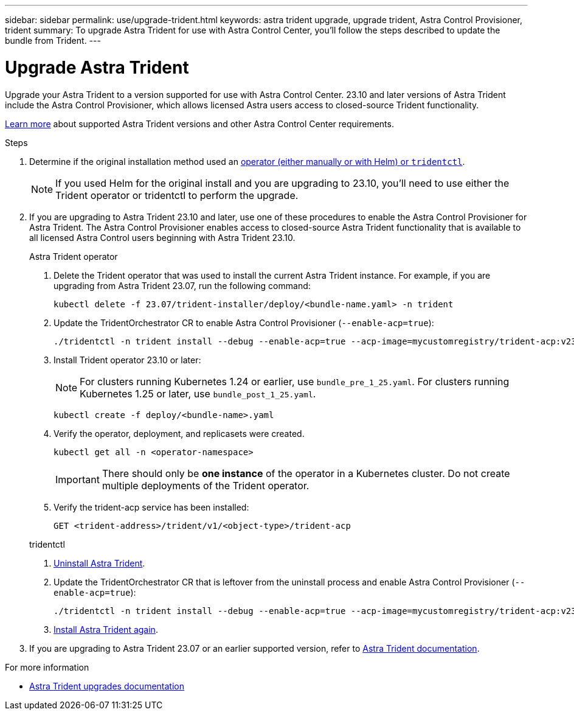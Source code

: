 ---
sidebar: sidebar
permalink: use/upgrade-trident.html
keywords: astra trident upgrade, upgrade trident, Astra Control Provisioner, trident
summary: To upgrade Astra Trident for use with Astra Control Center, you'll follow the steps described to update the bundle from Trident.
---

= Upgrade Astra Trident
:hardbreaks:
:icons: font
:imagesdir: ../media/get-started/

[.lead]
Upgrade your Astra Trident to a version supported for use with Astra Control Center. 23.10 and later versions of Astra Trident include the Astra Control Provisioner, which allows licensed Astra users access to closed-source Trident functionality.

link:../get-started/requirements.html[Learn more^] about supported Astra Trident versions and other Astra Control Center requirements.

.Steps

. Determine if the original installation method used an https://docs.netapp.com/us-en/trident/trident-managing-k8s/uninstall-trident.html#determine-the-original-installation-method[operator (either manually or with Helm) or `tridentctl`^].
+
NOTE: If you used Helm for the original install and you are upgrading to 23.10, you'll need to use either the Trident operator or tridentctl to perform the upgrade.

. If you are upgrading to Astra Trident 23.10 and later, use one of these procedures to enable the Astra Control Provisioner for Astra Trident. The Astra Control Provisioner enables access to closed-source Astra Trident functionality that is available to all licensed Astra Control users beginning with Astra Trident 23.10.
+
[role="tabbed-block"]
====

.Astra Trident operator
--
. Delete the Trident operator that was used to install the current Astra Trident instance. For example, if you are upgrading from Astra Trident 23.07, run the following command:
+
----
kubectl delete -f 23.07/trident-installer/deploy/<bundle-name.yaml> -n trident
----

. Update the TridentOrchestrator CR to enable Astra Control Provisioner (`--enable-acp=true`):
+
----
./tridentctl -n trident install --debug --enable-acp=true --acp-image=mycustomregistry/trident-acp:v23.10
----

. Install Trident operator 23.10 or later:
+
NOTE: For clusters running Kubernetes 1.24 or earlier, use `bundle_pre_1_25.yaml`. For clusters running Kubernetes 1.25 or later, use `bundle_post_1_25.yaml`.
+
----
kubectl create -f deploy/<bundle-name>.yaml
----

. Verify the operator, deployment, and replicasets were created. 
+
----
kubectl get all -n <operator-namespace>
----
+
IMPORTANT: There should only be *one instance* of the operator in a Kubernetes cluster. Do not create multiple deployments of the Trident operator.

. Verify the trident-acp service has been installed:
+
----
GET <trident-address>/trident/v1/<object-type>/trident-acp
----
--

.tridentctl
--

. https://docs.netapp.com/us-en/trident/trident-managing-k8s/upgrade-tridentctl.html[Uninstall Astra Trident^].
. Update the TridentOrchestrator CR that is leftover from the uninstall process and enable Astra Control Provisioner (`--enable-acp=true`):
+
----
./tridentctl -n trident install --debug --enable-acp=true --acp-image=mycustomregistry/trident-acp:v23.10
----

. https://docs.netapp.com/us-en/trident/trident-get-started/kubernetes-deploy-tridentctl.html[Install Astra Trident again^].
====
// end tabbed block

. If you are upgrading to Astra Trident 23.07 or an earlier supported version, refer to https://docs.netapp.com/us-en/trident/trident-managing-k8s/upgrade-trident.html[Astra Trident documentation^].

.For more information

* https://docs.netapp.com/us-en/trident/trident-managing-k8s/upgrade-operator-overview.html[Astra Trident upgrades documentation^]